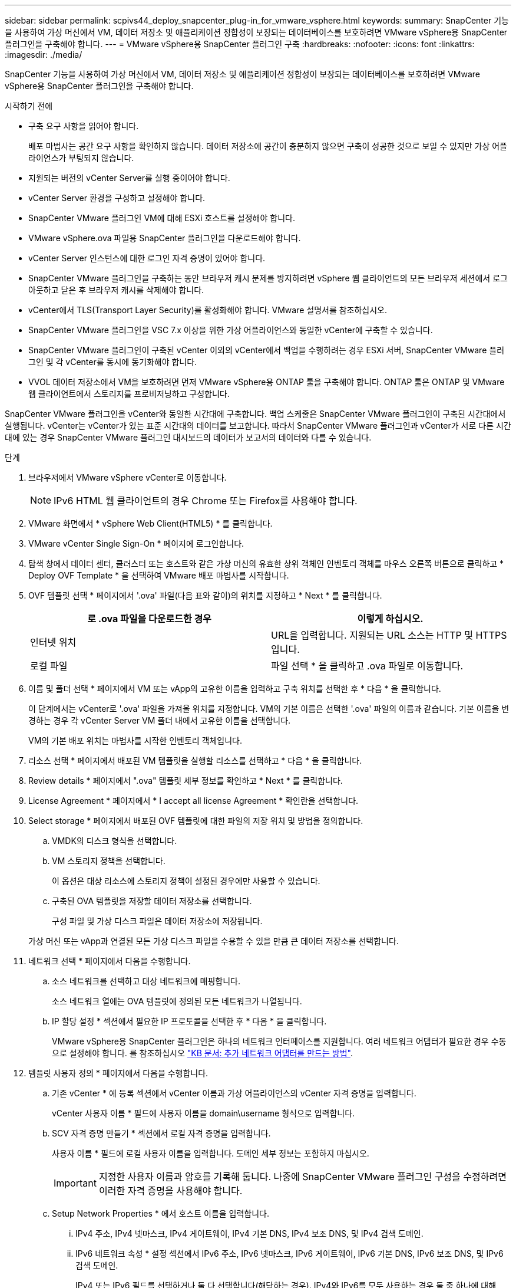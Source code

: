 ---
sidebar: sidebar 
permalink: scpivs44_deploy_snapcenter_plug-in_for_vmware_vsphere.html 
keywords:  
summary: SnapCenter 기능을 사용하여 가상 머신에서 VM, 데이터 저장소 및 애플리케이션 정합성이 보장되는 데이터베이스를 보호하려면 VMware vSphere용 SnapCenter 플러그인을 구축해야 합니다. 
---
= VMware vSphere용 SnapCenter 플러그인 구축
:hardbreaks:
:nofooter: 
:icons: font
:linkattrs: 
:imagesdir: ./media/


[role="lead"]
SnapCenter 기능을 사용하여 가상 머신에서 VM, 데이터 저장소 및 애플리케이션 정합성이 보장되는 데이터베이스를 보호하려면 VMware vSphere용 SnapCenter 플러그인을 구축해야 합니다.

.시작하기 전에
* 구축 요구 사항을 읽어야 합니다.
+
배포 마법사는 공간 요구 사항을 확인하지 않습니다. 데이터 저장소에 공간이 충분하지 않으면 구축이 성공한 것으로 보일 수 있지만 가상 어플라이언스가 부팅되지 않습니다.

* 지원되는 버전의 vCenter Server를 실행 중이어야 합니다.
* vCenter Server 환경을 구성하고 설정해야 합니다.
* SnapCenter VMware 플러그인 VM에 대해 ESXi 호스트를 설정해야 합니다.
* VMware vSphere.ova 파일용 SnapCenter 플러그인을 다운로드해야 합니다.
* vCenter Server 인스턴스에 대한 로그인 자격 증명이 있어야 합니다.
* SnapCenter VMware 플러그인을 구축하는 동안 브라우저 캐시 문제를 방지하려면 vSphere 웹 클라이언트의 모든 브라우저 세션에서 로그아웃하고 닫은 후 브라우저 캐시를 삭제해야 합니다.
* vCenter에서 TLS(Transport Layer Security)를 활성화해야 합니다. VMware 설명서를 참조하십시오.
* SnapCenter VMware 플러그인을 VSC 7.x 이상을 위한 가상 어플라이언스와 동일한 vCenter에 구축할 수 있습니다.
* SnapCenter VMware 플러그인이 구축된 vCenter 이외의 vCenter에서 백업을 수행하려는 경우 ESXi 서버, SnapCenter VMware 플러그인 및 각 vCenter를 동시에 동기화해야 합니다.
* VVOL 데이터 저장소에서 VM을 보호하려면 먼저 VMware vSphere용 ONTAP 툴을 구축해야 합니다. ONTAP 툴은 ONTAP 및 VMware 웹 클라이언트에서 스토리지를 프로비저닝하고 구성합니다.


SnapCenter VMware 플러그인을 vCenter와 동일한 시간대에 구축합니다. 백업 스케줄은 SnapCenter VMware 플러그인이 구축된 시간대에서 실행됩니다. vCenter는 vCenter가 있는 표준 시간대의 데이터를 보고합니다. 따라서 SnapCenter VMware 플러그인과 vCenter가 서로 다른 시간대에 있는 경우 SnapCenter VMware 플러그인 대시보드의 데이터가 보고서의 데이터와 다를 수 있습니다.

.단계
. 브라우저에서 VMware vSphere vCenter로 이동합니다.
+

NOTE: IPv6 HTML 웹 클라이언트의 경우 Chrome 또는 Firefox를 사용해야 합니다.

. VMware 화면에서 * vSphere Web Client(HTML5) * 를 클릭합니다.
. VMware vCenter Single Sign-On * 페이지에 로그인합니다.
. 탐색 창에서 데이터 센터, 클러스터 또는 호스트와 같은 가상 머신의 유효한 상위 객체인 인벤토리 객체를 마우스 오른쪽 버튼으로 클릭하고 * Deploy OVF Template * 을 선택하여 VMware 배포 마법사를 시작합니다.
. OVF 템플릿 선택 * 페이지에서 '.ova' 파일(다음 표와 같이)의 위치를 지정하고 * Next * 를 클릭합니다.
+
|===
| 로 .ova 파일을 다운로드한 경우 | 이렇게 하십시오. 


| 인터넷 위치 | URL을 입력합니다. 지원되는 URL 소스는 HTTP 및 HTTPS입니다. 


| 로컬 파일 | 파일 선택 * 을 클릭하고 .ova 파일로 이동합니다. 
|===
. 이름 및 폴더 선택 * 페이지에서 VM 또는 vApp의 고유한 이름을 입력하고 구축 위치를 선택한 후 * 다음 * 을 클릭합니다.
+
이 단계에서는 vCenter로 '.ova' 파일을 가져올 위치를 지정합니다. VM의 기본 이름은 선택한 '.ova' 파일의 이름과 같습니다. 기본 이름을 변경하는 경우 각 vCenter Server VM 폴더 내에서 고유한 이름을 선택합니다.

+
VM의 기본 배포 위치는 마법사를 시작한 인벤토리 객체입니다.

. 리소스 선택 * 페이지에서 배포된 VM 템플릿을 실행할 리소스를 선택하고 * 다음 * 을 클릭합니다.
. Review details * 페이지에서 ".ova" 템플릿 세부 정보를 확인하고 * Next * 를 클릭합니다.
. License Agreement * 페이지에서 * I accept all license Agreement * 확인란을 선택합니다.
. Select storage * 페이지에서 배포된 OVF 템플릿에 대한 파일의 저장 위치 및 방법을 정의합니다.
+
.. VMDK의 디스크 형식을 선택합니다.
.. VM 스토리지 정책을 선택합니다.
+
이 옵션은 대상 리소스에 스토리지 정책이 설정된 경우에만 사용할 수 있습니다.

.. 구축된 OVA 템플릿을 저장할 데이터 저장소를 선택합니다.
+
구성 파일 및 가상 디스크 파일은 데이터 저장소에 저장됩니다.

+
가상 머신 또는 vApp과 연결된 모든 가상 디스크 파일을 수용할 수 있을 만큼 큰 데이터 저장소를 선택합니다.



. 네트워크 선택 * 페이지에서 다음을 수행합니다.
+
.. 소스 네트워크를 선택하고 대상 네트워크에 매핑합니다.
+
소스 네트워크 열에는 OVA 템플릿에 정의된 모든 네트워크가 나열됩니다.

.. IP 할당 설정 * 섹션에서 필요한 IP 프로토콜을 선택한 후 * 다음 * 을 클릭합니다.
+
VMware vSphere용 SnapCenter 플러그인은 하나의 네트워크 인터페이스를 지원합니다. 여러 네트워크 어댑터가 필요한 경우 수동으로 설정해야 합니다. 를 참조하십시오 https://kb.netapp.com/Advice_and_Troubleshooting/Data_Protection_and_Security/SnapCenter/How_to_create_additional_network_adapters_in_NDB_and_SCV_4.3["KB 문서: 추가 네트워크 어댑터를 만드는 방법"^].



. 템플릿 사용자 정의 * 페이지에서 다음을 수행합니다.
+
.. 기존 vCenter * 에 등록 섹션에서 vCenter 이름과 가상 어플라이언스의 vCenter 자격 증명을 입력합니다.
+
vCenter 사용자 이름 * 필드에 사용자 이름을 domain\username 형식으로 입력합니다.

.. SCV 자격 증명 만들기 * 섹션에서 로컬 자격 증명을 입력합니다.
+
사용자 이름 * 필드에 로컬 사용자 이름을 입력합니다. 도메인 세부 정보는 포함하지 마십시오.

+

IMPORTANT: 지정한 사용자 이름과 암호를 기록해 둡니다. 나중에 SnapCenter VMware 플러그인 구성을 수정하려면 이러한 자격 증명을 사용해야 합니다.

.. Setup Network Properties * 에서 호스트 이름을 입력합니다.
+
... IPv4 주소, IPv4 넷마스크, IPv4 게이트웨이, IPv4 기본 DNS, IPv4 보조 DNS, 및 IPv4 검색 도메인.
... IPv6 네트워크 속성 * 설정 섹션에서 IPv6 주소, IPv6 넷마스크, IPv6 게이트웨이, IPv6 기본 DNS, IPv6 보조 DNS, 및 IPv6 검색 도메인.
+
IPv4 또는 IPv6 필드를 선택하거나 둘 다 선택합니다(해당하는 경우). IPv4와 IPv6를 모두 사용하는 경우 둘 중 하나에 대해 Primary DNS를 지정해야 합니다.

+

IMPORTANT: 네트워크 구성으로 DHCP를 계속 진행하려면 이 단계를 건너뛰고 * 네트워크 속성 설정 * 섹션에서 항목을 비워 둘 수 있습니다.



.. Setup Date and Time * 에서 vCenter가 있는 시간대를 선택합니다.


. 완료 준비 완료 * 페이지에서 페이지를 검토하고 * 마침 * 을 클릭합니다.
+
모든 호스트는 IP 주소로 구성되어야 합니다(FQDN 호스트 이름은 지원되지 않음). 배포 작업을 수행해도 사용자 입력의 유효성을 검사하지 않습니다.

+
OVF 가져오기 및 배포 작업이 완료될 때까지 기다리는 동안 Recent Tasks 창에서 구축 진행률을 볼 수 있습니다.

+
SnapCenter VMware 플러그인이 성공적으로 배포되면 Linux VM으로 배포되고 vCenter에 등록되며 VMware vSphere 웹 클라이언트가 설치됩니다.

. SnapCenter VMware 플러그인이 배포된 VM으로 이동한 다음 * 요약 * 탭을 클릭하고 * 전원 켜기 * 상자를 클릭하여 가상 어플라이언스를 시작합니다.
. SnapCenter VMware 플러그인 전원이 켜져 있는 동안 배포된 SnapCenter VMware 플러그인을 마우스 오른쪽 단추로 클릭하고 * 게스트 OS * 를 선택한 다음 * VMware 도구 설치 * 를 클릭합니다.
+
VMware 툴은 SnapCenter VMware 플러그인이 구축된 VM에 설치됩니다. VMware Tools 설치에 대한 자세한 내용은 VMware 설명서를 참조하십시오.

+
배포를 완료하는 데 몇 분 정도 걸릴 수 있습니다. SnapCenter VMware 플러그인 전원이 켜져 있고, VMware 툴이 설치되어 있고, SnapCenter VMware 플러그인에 로그인하라는 메시지가 화면에 표시되면 구축이 성공적으로 완료된 것입니다. 처음 재부팅할 때 네트워크 구성을 DHCP에서 정위치로 전환할 수 있습니다. 그러나 정적에서 DHCP로의 전환은 지원되지 않습니다.

+
화면에 SnapCenter VMware 플러그인이 구축된 IP 주소가 표시됩니다. IP 주소를 기록해 둡니다. SnapCenter VMware 플러그인 구성을 변경하려면 SnapCenter VMware 플러그인 관리 GUI에 로그인해야 합니다.

. 구축 화면에 표시된 IP 주소와 구축 마법사에서 제공한 자격 증명을 사용하여 SnapCenter VMware 플러그인 관리 GUI에 로그인한 다음 대시보드에서 SnapCenter VMware 플러그인이 vCenter에 성공적으로 연결되고 활성화되었는지 확인합니다.
+
관리 GUI에 액세스하려면 https://<appliance-IP-address>:8080` 형식을 사용합니다.

+
기본적으로 유지보수 콘솔 사용자 이름은 "maint"로 설정되고 암호는 "admin123"으로 설정됩니다.

+
SnapCenter VMware 플러그인이 활성화되어 있지 않으면 를 참조하십시오 link:scpivs44_restart_the_vmware_vsphere_web_client_service.html["VMware vSphere 웹 클라이언트 서비스를 다시 시작합니다"].

+
호스트 이름이 'UnifiedVSC/SCV'인 경우 어플라이언스를 다시 시작합니다. 어플라이언스를 다시 시작해도 호스트 이름이 지정된 호스트 이름으로 변경되지 않으면 어플라이언스를 다시 설치해야 합니다.



필수 를 완료해야 합니다 link:scpivs44_post_deployment_required_operations_and_issues.html["구축 후 작업"].
